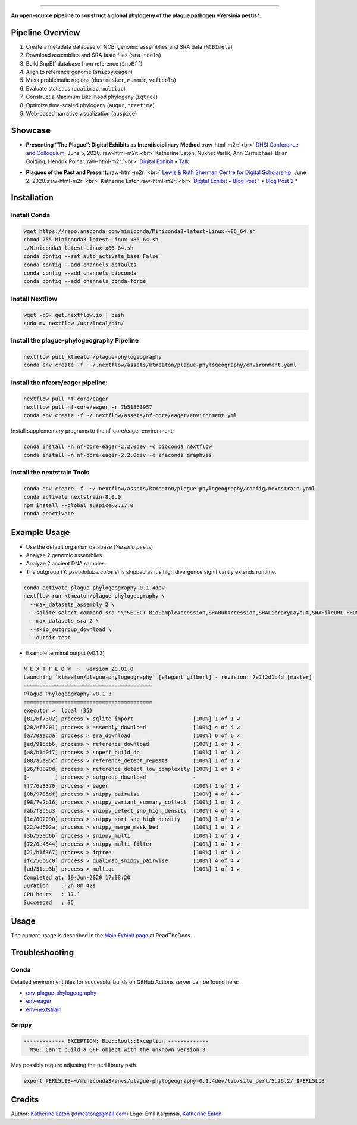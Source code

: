.. role:: raw-html-m2r(raw)
   :format: html



.. image:: https://raw.githubusercontent.com/ktmeaton/plague-phylogeography/master/docs/images/plague-phylo-logo.png
   :target: https://raw.githubusercontent.com/ktmeaton/plague-phylogeography/master/docs/images/plague-phylo-logo.png
   :alt: ktmeaton/plague-phylogeography

====================================================================================================================================================================================================================================================================================

**An open-source pipeline to construct a global phylogeny of the plague pathogen *Yersinia pestis*.**


.. image:: https://img.shields.io/badge/License-MIT-yellow.svg
   :target: https://github.com/ktmeaton/plague-phylogeography/blob/master/LICENSE
   :alt: License: MIT


.. image:: https://img.shields.io/badge/nextflow-%E2%89%A520.01.0-blue.svg
   :target: https://www.nextflow.io/
   :alt: Nextflow


.. image:: https://github.com/ktmeaton/plague-phylogeography/workflows/Install/badge.svg?branch=master
   :target: https://github.com/ktmeaton/NCBImeta/actions?query=workflow%3ABuilding+branch%3Amaster
   :alt: Build Status


.. image:: https://img.shields.io/github/issues/ktmeaton/plague-phylogeography.svg
   :target: https://github.com/ktmeaton/plague-phylogeography/issues
   :alt: GitHub issues


Pipeline Overview
-----------------


#. Create a metadata database of NCBI genomic assemblies and SRA data (\ ``NCBImeta``\ )
#. Download assemblies and SRA fastq files (\ ``sra-tools``\ )
#. Build SnpEff database from reference (\ ``SnpEff``\ )
#. Align to reference genome (\ ``snippy``\ ,\ ``eager``\ )
#. Mask problematic regions (\ ``dustmasker``\ , ``mummer``\ , ``vcftools``\ )
#. Evaluate statistics (\ ``qualimap``\ , ``multiqc``\ )
#. Construct a Maximum Likelihood phylogeny (\ ``iqtree``\ )
#. Optimize time-scaled phylogeny (\ ``augur``\ , ``treetime``\ )
#. Web-based narrative visualization (\ ``auspice``\ )

Showcase
--------


.. raw:: html

   <div>
   <a href="https://nextstrain.org/community/narratives/ktmeaton/plague-phylogeography/DHSI2020Remote">
   <img src="https://raw.githubusercontent.com/ktmeaton/plague-phylogeography/master/docs/images/thumbnail_DHSI2020.png" alt="DHSI2020 NextStrain Exhibit" style="width:100%;">
   </a>
   </div>



* **Presenting “The Plague”: Digital Exhibits as Interdisciplinary Method.**\ :raw-html-m2r:`<br>`
  `DHSI Conference and Colloquium <https://dhsi.org/colloquium/>`_. June 5, 2020.\ :raw-html-m2r:`<br>`
  Katherine Eaton, Nukhet Varlik, Ann Carmichael, Brian Golding, Hendrik Poinar.\ :raw-html-m2r:`<br>`
  `Digital Exhibit <https://nextstrain.org/community/narratives/ktmeaton/plague-phylogeography/DHSI2020Remote>`_ • `Talk <https://omekas.library.uvic.ca/files/original/bd5516ed57c38f589a6054df32e9aafcdfb1aeb9.mp4>`_


.. raw:: html

   <div>
   <a href="https://nextstrain.org/community/narratives/ktmeaton/plague-phylogeography/plagueSCDS2020Remote">
   <img src="https://raw.githubusercontent.com/ktmeaton/plague-phylogeography/master/docs/images/thumbnail_SCDS2020.png" alt="SCDS2020 NextStrain Exhibit" style="width:100%;">
   </a>
   </div>



* **Plagues of the Past and Present.**\ :raw-html-m2r:`<br>`
  `Lewis & Ruth Sherman Centre for Digital Scholarship <https://dhsi.org/colloquium/>`_. June 2, 2020.\ :raw-html-m2r:`<br>`
  Katherine Eaton\ :raw-html-m2r:`<br>`
  `Digital Exhibit <https://nextstrain.org/community/narratives/ktmeaton/plague-phylogeography/plagueSCDS2020Remote>`_ • `Blog Post 1 <https://scds.ca/constructing-a-digital-disease-exhibit/>`_ • `Blog Post 2 <https://scds.ca/plagues-of-the-past-and-present/>`_ *

Installation
------------

Install Conda
^^^^^^^^^^^^^

.. code-block:: bash

   wget https://repo.anaconda.com/miniconda/Miniconda3-latest-Linux-x86_64.sh
   chmod 755 Miniconda3-latest-Linux-x86_64.sh
   ./Miniconda3-latest-Linux-x86_64.sh
   conda config --set auto_activate_base False
   conda config --add channels defaults
   conda config --add channels bioconda
   conda config --add channels conda-forge

Install Nextflow
^^^^^^^^^^^^^^^^

.. code-block:: bash

   wget -qO- get.nextflow.io | bash
   sudo mv nextflow /usr/local/bin/

Install the plague-phylogeography Pipeline
^^^^^^^^^^^^^^^^^^^^^^^^^^^^^^^^^^^^^^^^^^

.. code-block:: bash

   nextflow pull ktmeaton/plague-phylogeography
   conda env create -f  ~/.nextflow/assets/ktmeaton/plague-phylogeography/environment.yaml

Install the nfcore/eager pipeline:
^^^^^^^^^^^^^^^^^^^^^^^^^^^^^^^^^^

.. code-block:: bash

   nextflow pull nf-core/eager
   nextflow pull nf-core/eager -r 7b51863957
   conda env create -f ~/.nextflow/assets/nf-core/eager/environment.yml

Install supplementary programs to the nf-core/eager environment:

.. code-block:: bash

   conda install -n nf-core-eager-2.2.0dev -c bioconda nextflow
   conda install -n nf-core-eager-2.2.0dev -c anaconda graphviz

Install the nextstrain Tools
^^^^^^^^^^^^^^^^^^^^^^^^^^^^

.. code-block:: bash

   conda env create -f  ~/.nextflow/assets/ktmeaton/plague-phylogeography/config/nextstrain.yaml
   conda activate nextstrain-8.0.0
   npm install --global auspice@2.17.0
   conda deactivate

Example Usage
-------------


* Use the default organism database (\ *Yersinia pestis*\ )
* Analyze 2 genomic assemblies.
* Analyze 2 ancient DNA samples.
* The outgroup (\ *Y. pseudotuberculosis*\ ) is skipped as it's high divergence significantly extends runtime.

.. code-block:: bash

   conda activate plague-phylogeography-0.1.4dev
   nextflow run ktmeaton/plague-phylogeography \
     --max_datasets_assembly 2 \
     --sqlite_select_command_sra "\"SELECT BioSampleAccession,SRARunAccession,SRALibraryLayout,SRAFileURL FROM Master WHERE (SRARunAccession = 'SRR1048902' OR SRARunAccession = 'SRR1048905')\"" \
     --max_datasets_sra 2 \
     --skip_outgroup_download \
     --outdir test


* Example terminal output (v0.1.3)

.. code-block:: bash

   N E X T F L O W  ~  version 20.01.0
   Launching `ktmeaton/plague-phylogeography` [elegant_gilbert] - revision: 7e7f2d1b4d [master]
   =========================================
   Plague Phylogeography v0.1.3
   =========================================
   executor >  local (35)
   [81/6f7302] process > sqlite_import                   [100%] 1 of 1 ✔
   [28/ef6201] process > assembly_download               [100%] 4 of 4 ✔
   [a7/0aacda] process > sra_download                    [100%] 6 of 6 ✔
   [ed/915cb6] process > reference_download              [100%] 1 of 1 ✔
   [a8/b1d0f7] process > snpeff_build_db                 [100%] 1 of 1 ✔
   [08/a5e95c] process > reference_detect_repeats        [100%] 1 of 1 ✔
   [26/f8820d] process > reference_detect_low_complexity [100%] 1 of 1 ✔
   [-        ] process > outgroup_download               -
   [f7/6a3370] process > eager                           [100%] 1 of 1 ✔
   [0b/9785df] process > snippy_pairwise                 [100%] 4 of 4 ✔
   [98/7e2b16] process > snippy_variant_summary_collect  [100%] 1 of 1 ✔
   [ab/f8c6d3] process > snippy_detect_snp_high_density  [100%] 4 of 4 ✔
   [1c/802090] process > snippy_sort_snp_high_density    [100%] 1 of 1 ✔
   [22/ed602a] process > snippy_merge_mask_bed           [100%] 1 of 1 ✔
   [3b/550d6b] process > snippy_multi                    [100%] 1 of 1 ✔
   [72/0e4544] process > snippy_multi_filter             [100%] 1 of 1 ✔
   [21/b1f367] process > iqtree                          [100%] 1 of 1 ✔
   [fc/56b6c0] process > qualimap_snippy_pairwise        [100%] 4 of 4 ✔
   [ad/51ea3b] process > multiqc                         [100%] 1 of 1 ✔
   Completed at: 19-Jun-2020 17:08:20
   Duration    : 2h 8m 42s
   CPU hours   : 17.1
   Succeeded   : 35

Usage
-----

The current usage is described in the `Main Exhibit page <https://plague-phylogeography.readthedocs.io/en/latest/exhibit/exhibit_link.html#main-exhibit>`_ at ReadTheDocs.

Troubleshooting
---------------

Conda
^^^^^

Detailed environment files for successful builds on GitHub Actions server can be found here:


* `env-plague-phylogeography <https://github.com/ktmeaton/plague-phylogeography/suites/950969190/artifacts/11859138>`_
* `env-eager <https://github.com/ktmeaton/plague-phylogeography/suites/950969190/artifacts/11859136>`_
* `env-nextstrain <https://github.com/ktmeaton/plague-phylogeography/suites/950969190/artifacts/11859136>`_

Snippy
^^^^^^

.. code-block:: bash

   ------------- EXCEPTION: Bio::Root::Exception -------------
     MSG: Can't build a GFF object with the unknown version 3

May possibly require adjusting the perl library path.

.. code-block:: bash

   export PERL5LIB=~/miniconda3/envs/plague-phylogeography-0.1.4dev/lib/site_perl/5.26.2/:$PERL5LIB

Credits
-------

Author: `Katherine Eaton <https://github.com/ktmeaton>`_ (ktmeaton@gmail.com)
Logo: Emil Karpinski, `Katherine Eaton <https://github.com/ktmeaton>`_
